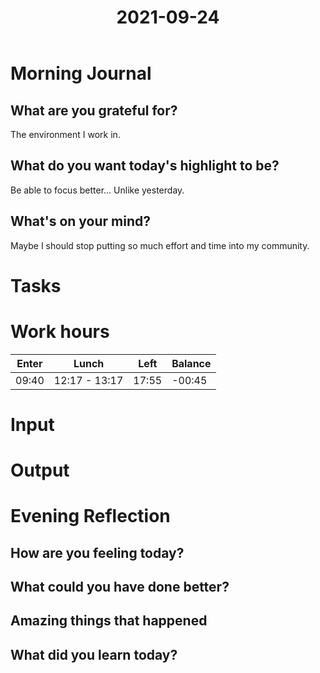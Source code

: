 :PROPERTIES:
:ID:       60f4bddc-6c07-4da9-a8d1-2a15abd98a76
:END:
#+title: 2021-09-24
#+filetags: :daily:

* Morning Journal
** What are you grateful for?
The environment I work in.
** What do you want today's highlight to be?
Be able to focus better... Unlike yesterday.
** What's on your mind?
Maybe I should stop putting so much effort and time into my community.
* Tasks
* Work hours
| Enter | Lunch         |  Left | Balance |
|-------+---------------+-------+---------|
| 09:40 | 12:17 - 13:17 | 17:55 |  -00:45 |
* Input
* Output
* Evening Reflection
** How are you feeling today?
** What could you have done better?
** Amazing things that happened
** What did you learn today?
